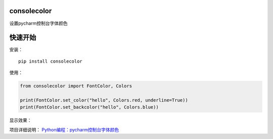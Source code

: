 consolecolor
============

设置pycharm控制台字体颜色

快速开始
========

安装：

::

    pip install consolecolor

使用：

.. code:: python

    from consolecolor import FontColor, Colors

    print(FontColor.set_color("hello", Colors.red, underline=True))
    print(FontColor.set_backcolor("hello", Colors.blue))

显示效果： |显示|

项目详细说明：
`Python编程：pycharm控制台字体颜色 <https://blog.csdn.net/mouday/article/details/79152994>`__

.. |显示| image:: img/color.png
